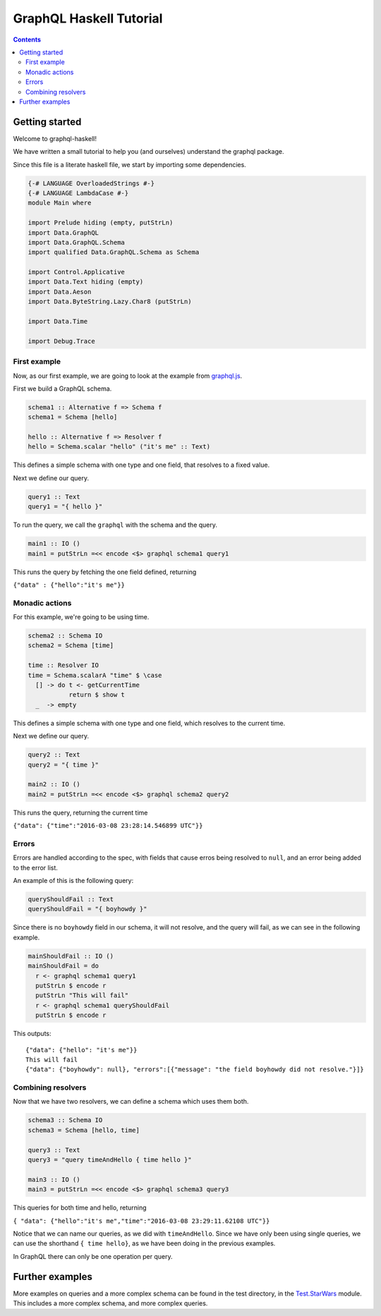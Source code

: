 ========================
GraphQL Haskell Tutorial
========================

.. contents::
   :depth: 3
..

Getting started
===============

Welcome to graphql-haskell!

We have written a small tutorial to help you (and ourselves) understand
the graphql package.

Since this file is a literate haskell file, we start by importing some
dependencies.

.. code:: haskell

    {-# LANGUAGE OverloadedStrings #-}
    {-# LANGUAGE LambdaCase #-}
    module Main where

    import Prelude hiding (empty, putStrLn)
    import Data.GraphQL
    import Data.GraphQL.Schema
    import qualified Data.GraphQL.Schema as Schema

    import Control.Applicative
    import Data.Text hiding (empty)
    import Data.Aeson
    import Data.ByteString.Lazy.Char8 (putStrLn)

    import Data.Time

    import Debug.Trace

First example
-------------

Now, as our first example, we are going to look at the example from
`graphql.js <https://github.com/graphql/graphql-js>`__.

First we build a GraphQL schema.

.. code:: haskell

    schema1 :: Alternative f => Schema f
    schema1 = Schema [hello]

    hello :: Alternative f => Resolver f
    hello = Schema.scalar "hello" ("it's me" :: Text)

This defines a simple schema with one type and one field, that resolves
to a fixed value.

Next we define our query.

.. code:: haskell

    query1 :: Text
    query1 = "{ hello }"

To run the query, we call the ``graphql`` with the schema and the query.

.. code:: haskell

    main1 :: IO ()
    main1 = putStrLn =<< encode <$> graphql schema1 query1

This runs the query by fetching the one field defined, returning

``{"data" : {"hello":"it's me"}}``

Monadic actions
---------------

For this example, we're going to be using time.

.. code:: haskell

    schema2 :: Schema IO
    schema2 = Schema [time]

    time :: Resolver IO
    time = Schema.scalarA "time" $ \case
      [] -> do t <- getCurrentTime
               return $ show t
      _  -> empty

This defines a simple schema with one type and one field, which resolves
to the current time.

Next we define our query.

.. code:: haskell

    query2 :: Text
    query2 = "{ time }"

    main2 :: IO ()
    main2 = putStrLn =<< encode <$> graphql schema2 query2

This runs the query, returning the current time

``{"data": {"time":"2016-03-08 23:28:14.546899 UTC"}}``

Errors
------

Errors are handled according to the spec, with fields that cause erros
being resolved to ``null``, and an error being added to the error list.

An example of this is the following query:

.. code:: haskell

    queryShouldFail :: Text
    queryShouldFail = "{ boyhowdy }"

Since there is no ``boyhowdy`` field in our schema, it will not resolve,
and the query will fail, as we can see in the following example.

.. code:: haskell

    mainShouldFail :: IO ()
    mainShouldFail = do
      r <- graphql schema1 query1
      putStrLn $ encode r
      putStrLn "This will fail"
      r <- graphql schema1 queryShouldFail
      putStrLn $ encode r

This outputs:

::

    {"data": {"hello": "it's me"}}
    This will fail
    {"data": {"boyhowdy": null}, "errors":[{"message": "the field boyhowdy did not resolve."}]}

Combining resolvers
-------------------

Now that we have two resolvers, we can define a schema which uses them
both.

.. code:: haskell

    schema3 :: Schema IO
    schema3 = Schema [hello, time]

    query3 :: Text
    query3 = "query timeAndHello { time hello }"

    main3 :: IO ()
    main3 = putStrLn =<< encode <$> graphql schema3 query3

This queries for both time and hello, returning

``{ "data": {"hello":"it's me","time":"2016-03-08 23:29:11.62108 UTC"}}``

Notice that we can name our queries, as we did with ``timeAndHello``.
Since we have only been using single queries, we can use the shorthand
``{ time hello}``, as we have been doing in the previous examples.

In GraphQL there can only be one operation per query.

Further examples
================

More examples on queries and a more complex schema can be found in the
test directory, in the `Test.StarWars <../../tests/Test/StarWars>`__
module. This includes a more complex schema, and more complex queries.
